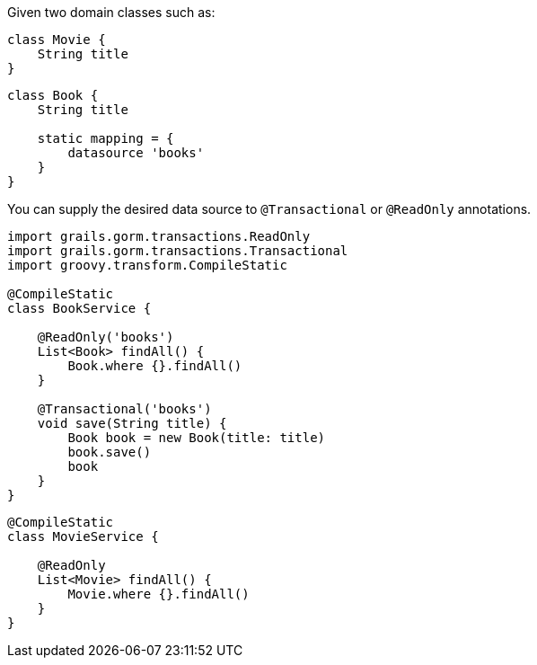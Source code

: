 Given two domain classes such as:

[source, groovy]
----
class Movie {
    String title
}
----

[source, groovy]
----
class Book {
    String title

    static mapping = {
        datasource 'books'
    }
}
----

You can supply the desired data source to `@Transactional` or `@ReadOnly` annotations.

[source, groovy]
----
import grails.gorm.transactions.ReadOnly
import grails.gorm.transactions.Transactional
import groovy.transform.CompileStatic

@CompileStatic
class BookService {

    @ReadOnly('books')
    List<Book> findAll() {
        Book.where {}.findAll()
    }

    @Transactional('books')
    void save(String title) {
        Book book = new Book(title: title)
        book.save()
        book
    }
}
----

[source, groovy]
----
@CompileStatic
class MovieService {

    @ReadOnly
    List<Movie> findAll() {
        Movie.where {}.findAll()
    }
}
----


